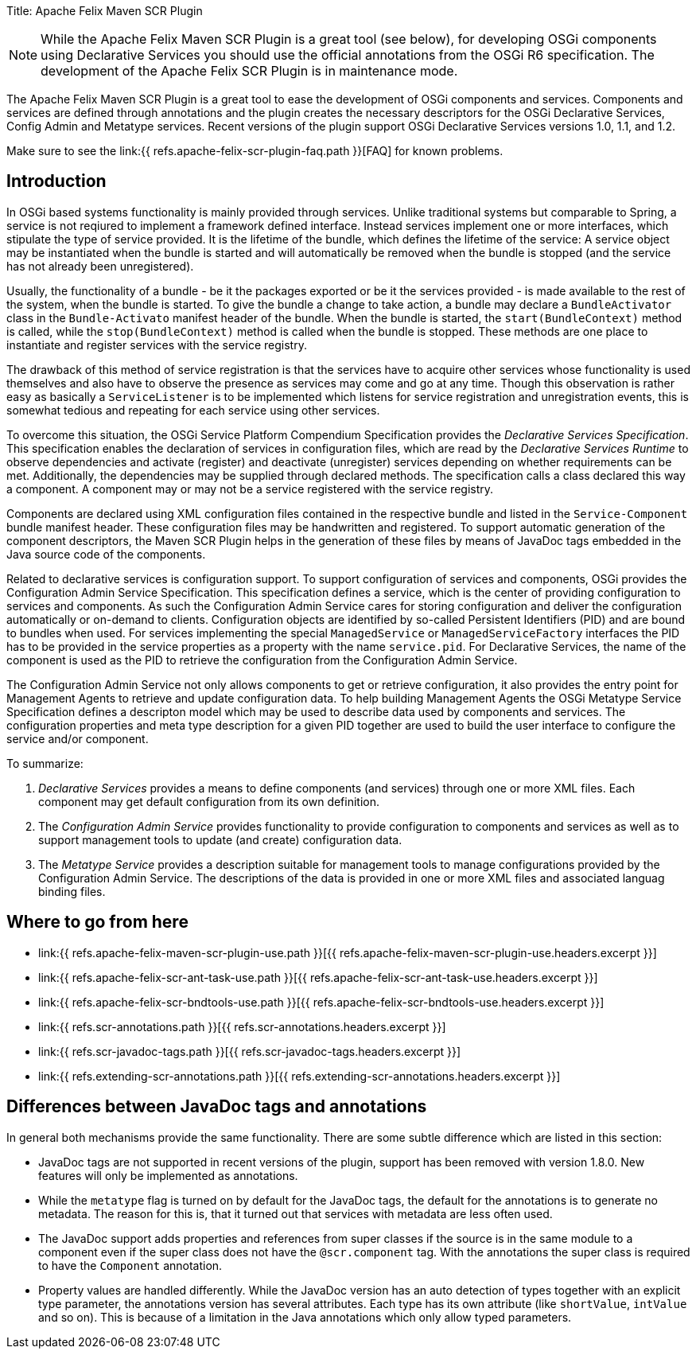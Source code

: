 Title: Apache Felix Maven SCR Plugin

NOTE: While the Apache Felix Maven SCR Plugin is a great tool (see below), for developing OSGi components using Declarative Services you should use the official annotations from the OSGi R6 specification.
The development of the Apache Felix SCR Plugin is in maintenance mode.

The Apache Felix Maven SCR Plugin is a great tool to ease the development of OSGi components and services.
Components and services are defined through annotations and the plugin creates the necessary descriptors for the OSGi Declarative Services, Config Admin and Metatype services.
Recent versions of the plugin support OSGi Declarative Services versions 1.0, 1.1, and 1.2.

Make sure to see the link:{{ refs.apache-felix-scr-plugin-faq.path }}[FAQ] for known problems.

== Introduction

In OSGi based systems functionality is mainly provided through services.
Unlike traditional systems but comparable to Spring, a service is not reqiured to implement a framework defined interface.
Instead services implement one or more interfaces, which stipulate the type of service provided.
It is the lifetime of the bundle, which defines the lifetime of the service: A service object may be instantiated when the bundle is started and will automatically be removed when the bundle is stopped (and the service has not already been unregistered).

Usually, the functionality of a bundle - be it the packages exported or be it the services provided - is made available to the rest of the system, when the bundle is started.
To give the bundle a change to take action, a bundle may declare a `BundleActivator` class in the `Bundle-Activato` manifest header of the bundle.
When the bundle is started, the `start(BundleContext)` method is called, while the `stop(BundleContext)` method is called when the bundle is stopped.
These methods are one place to instantiate and register services with the service registry.

The drawback of this method of service registration is that the services have to acquire other services whose functionality is used themselves and also have to observe the presence as services may come and go at any time.
Though this observation is rather easy as basically a `ServiceListener` is to be implemented which listens for service registration and unregistration events, this is somewhat tedious and repeating for each service using other services.

To overcome this situation, the OSGi Service Platform Compendium Specification provides the _Declarative Services Specification_.
This specification enables the declaration of services in configuration files, which are read by the _Declarative Services Runtime_ to observe dependencies and activate (register) and deactivate (unregister) services depending on whether requirements can be met.
Additionally, the dependencies may be supplied through declared methods.
The specification calls a class declared this way a component.
A component may or may not be a service registered with the service registry.

Components are declared using XML configuration files contained in the respective bundle and listed in the `Service-Component` bundle manifest header.
These configuration files may be handwritten and registered.
To support automatic generation of the component descriptors, the Maven SCR Plugin helps in the generation of these files by means of JavaDoc tags embedded in the Java source code of the components.

Related to declarative services is configuration support.
To support configuration of services and components, OSGi provides the Configuration Admin Service Specification.
This specification defines a service, which is the center of providing configuration to services and components.
As such the Configuration Admin Service cares for storing configuration and deliver the configuration automatically or on-demand to clients.
Configuration objects are identified by so-called Persistent Identifiers (PID) and are bound to bundles when used.
For services implementing the special `ManagedService` or `ManagedServiceFactory` interfaces the PID has to be provided in the service properties as a property with the name `service.pid`.
For Declarative Services, the name of the component is used as the PID to retrieve the configuration from the Configuration Admin Service.

The Configuration Admin Service not only allows components to get or retrieve configuration, it also provides the entry point for Management Agents to retrieve and update configuration data.
To help building Management Agents the OSGi Metatype Service Specification defines a descripton model which may be used to describe data used by components and services.
The configuration properties and meta type description for a given PID together are used to build the user interface to configure the service and/or component.

To summarize:

. _Declarative Services_ provides a means to define components (and services) through one or more XML files.
Each component may get default configuration from its own definition.
. The _Configuration Admin Service_ provides functionality to provide configuration to components and services as well as to support management tools to update (and create) configuration data.
. The _Metatype Service_ provides a description suitable for management tools to manage configurations provided by the Configuration Admin Service.
The descriptions of the data is provided in one or more XML files and associated languag binding files.

== Where to go from here

* link:{{ refs.apache-felix-maven-scr-plugin-use.path }}[{{ refs.apache-felix-maven-scr-plugin-use.headers.excerpt }}]
* link:{{ refs.apache-felix-scr-ant-task-use.path }}[{{ refs.apache-felix-scr-ant-task-use.headers.excerpt }}]
* link:{{ refs.apache-felix-scr-bndtools-use.path }}[{{ refs.apache-felix-scr-bndtools-use.headers.excerpt }}]
* link:{{ refs.scr-annotations.path }}[{{ refs.scr-annotations.headers.excerpt }}]
* link:{{ refs.scr-javadoc-tags.path }}[{{ refs.scr-javadoc-tags.headers.excerpt }}]
* link:{{ refs.extending-scr-annotations.path }}[{{ refs.extending-scr-annotations.headers.excerpt }}]

== Differences between JavaDoc tags and annotations

In general both mechanisms provide the same functionality.
There are some subtle difference which are listed in this section:

* JavaDoc tags are not supported in recent versions of the plugin, support has been removed with version 1.8.0.
New features will only be implemented as annotations.
* While the `metatype` flag is turned on by default for the JavaDoc tags, the default for the annotations is to generate no metadata.
The reason for this is, that it turned out that services with metadata are less often used.
* The JavaDoc support adds properties and references from super classes if the source is in the same module to a component even if the super class does not have the `@scr.component` tag.
With the annotations the super class is required to have the `Component` annotation.
* Property values are handled differently.
While the JavaDoc version has an auto detection of types together with an explicit type parameter, the annotations version has several attributes.
Each type has its own attribute (like `shortValue`, `intValue` and so on).
This is because of a limitation in the Java annotations which only allow typed parameters.
